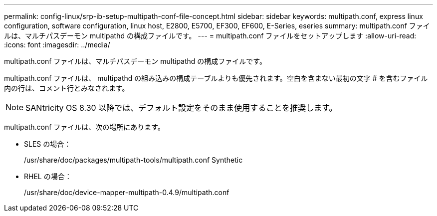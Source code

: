 ---
permalink: config-linux/srp-ib-setup-multipath-conf-file-concept.html 
sidebar: sidebar 
keywords: multipath.conf, express linux configuration, software configuration, linux host, E2800, E5700, EF300, EF600, E-Series, eseries 
summary: multipath.conf ファイルは、マルチパスデーモン multipathd の構成ファイルです。 
---
= multipath.conf ファイルをセットアップします
:allow-uri-read: 
:icons: font
:imagesdir: ../media/


[role="lead"]
multipath.conf ファイルは、マルチパスデーモン multipathd の構成ファイルです。

multipath.conf ファイルは、 multipathd の組み込みの構成テーブルよりも優先されます。空白を含まない最初の文字 # を含むファイル内の行は、コメント行とみなされます。


NOTE: SANtricity OS 8.30 以降では、デフォルト設定をそのまま使用することを推奨します。

multipath.conf ファイルは、次の場所にあります。

* SLES の場合：
+
/usr/share/doc/packages/multipath-tools/multipath.conf Synthetic

* RHEL の場合：
+
/usr/share/doc/device-mapper-multipath-0.4.9/multipath.conf


